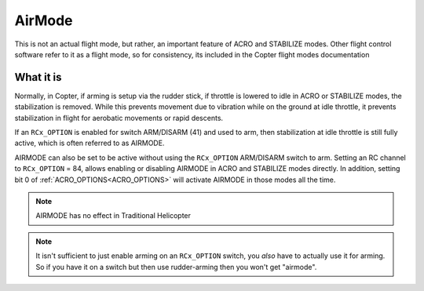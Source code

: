 .. _airmode:

=======
AirMode
=======

This is not an actual flight mode, but rather, an important feature of ACRO and STABILIZE modes. Other flight control software refer to it as a flight mode, so for consistency, its included in the Copter flight modes documentation

What it is
==========

Normally, in Copter, if arming is setup via the rudder stick, if throttle is lowered to idle in ACRO or STABILIZE modes, the stabilization is removed. While this prevents movement due to vibration while on the ground at idle throttle, it prevents stabilization in flight for aerobatic movements or rapid descents.

If an ``RCx_OPTION`` is enabled for switch ARM/DISARM (41) and used to arm, then stabilization at idle throttle is still fully active, which is often referred to as AIRMODE.

AIRMODE can also be set to be active without using the ``RCx_OPTION`` ARM/DISARM switch to arm. Setting an RC channel to ``RCx_OPTION`` = 84, allows enabling or disabling AIRMODE in ACRO and STABILIZE modes directly. In addition, setting bit 0 of :ref:`ACRO_OPTIONS<ACRO_OPTIONS>` will activate AIRMODE in those modes all the time.

.. note:: AIRMODE has no effect in Traditional Helicopter

.. note:: It isn't sufficient to just enable arming on an ``RCx_OPTION`` switch, you *also* have to actually use it for arming. So if you have it on a switch but then use rudder-arming then you won't get "airmode". 
